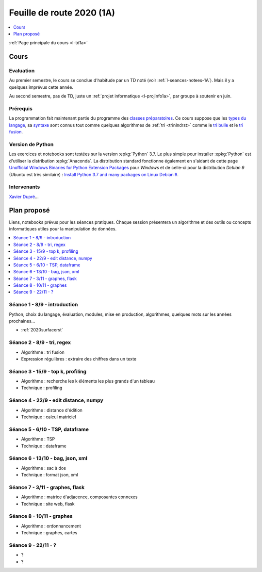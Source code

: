 
.. _l-feuille-de-route-2020-1A:

Feuille de route 2020 (1A)
==========================

.. contents::
    :local:
    :depth: 1

:ref:`Page principale du cours <l-td1a>`

Cours
+++++

Evaluation
^^^^^^^^^^

Au premier semestre, le cours se conclue d'habitude
par un TD noté (voir :ref:`l-seances-notees-1A`).
Mais il y a quelques imprévus cette année.

Au second semestre, pas de TD, juste un
:ref:`projet informatique <l-projinfo1a>`,
par groupe à soutenir en juin.

Prérequis
^^^^^^^^^

La programmation fait maintenant partie
du programme des `classes préparatoires <https://info-llg.fr/>`_.
Ce cours suppose que les
`types du langage <http://www.xavierdupre.fr/app/teachpyx/helpsphinx/c_lang/types.html>`_,
sa `syntaxe <http://www.xavierdupre.fr/app/teachpyx/helpsphinx/c_lang/syntaxe.html>`_
sont connus tout comme quelques algorithmes de :ref:`tri <trinlndrst>` comme
le `tri bulle <https://fr.wikipedia.org/wiki/Tri_%C3%A0_bulles>`_
et le `tri fusion <https://fr.wikipedia.org/wiki/Tri_fusion>`_.

Version de Python
^^^^^^^^^^^^^^^^^

Les exercices et notebooks sont testées sur la version :epkg:`Python` 3.7.
Le plus simple pour installer :epkg:`Python` est d'utiliser la distribution
:epkg:`Anaconda`. La distribution standard fonctionne également en s'aidant de cette page
`Unofficial Windows Binaries for Python Extension Packages
<https://www.lfd.uci.edu/~gohlke/pythonlibs/>`_
pour *Windows* et de celle-ci pour la distribution
*Debian 9* (Ubuntu est très similaire) :
`Install Python 3.7 and many packages on Linux Debian 9
<http://www.xavierdupre.fr/app/pymyinstall/helpsphinx/blog/2018/2018-12-29_python37_2.html>`_.

Intervenants
^^^^^^^^^^^^

`Xavier Dupré <mailto:xavier.dupre AT gmail.com>`_...

Plan proposé
++++++++++++

Liens, notebooks prévus pour les séances pratiques.
Chaque session présentera un algorithme et des outils
ou concepts informatiques utiles pour la manipulation
de données.

.. contents::
    :local:

Séance 1 - 8/9 - introduction
^^^^^^^^^^^^^^^^^^^^^^^^^^^^^

Python, choix du langage, évaluation,
modules, mise en production, algorithmes,
quelques mots sur les années prochaines...

* :ref:`2020surfacerst`

Séance 2 - 8/9 - tri, regex
^^^^^^^^^^^^^^^^^^^^^^^^^^^

* Algorithme : tri fusion
* Expression régulières : extraire des chiffres dans un texte

Séance 3 - 15/9 - top k, profiling
^^^^^^^^^^^^^^^^^^^^^^^^^^^^^^^^^^

* Algorithme : recherche les k éléments les plus grands d'un tableau
* Technique : profiling

Séance 4 - 22/9 - edit distance, numpy
^^^^^^^^^^^^^^^^^^^^^^^^^^^^^^^^^^^^^^

* Algorithme : distance d'édition
* Technique : calcul matriciel

Séance 5 - 6/10 - TSP, dataframe
^^^^^^^^^^^^^^^^^^^^^^^^^^^^^^^^

* Algorithme : TSP
* Technique : dataframe

Séance 6 - 13/10 - bag, json, xml
^^^^^^^^^^^^^^^^^^^^^^^^^^^^^^^^^

* Algorithme : sac à dos
* Technique : format json, xml

Séance 7 - 3/11 - graphes, flask
^^^^^^^^^^^^^^^^^^^^^^^^^^^^^^^^

* Algorithme : matrice d'adjacence, composantes connexes
* Technique : site web, flask

Séance 8 - 10/11 - graphes
^^^^^^^^^^^^^^^^^^^^^^^^^^^^^

* Algorithme : ordonnancement
* Technique : graphes, cartes

Séance 9 - 22/11 - ?
^^^^^^^^^^^^^^^^^^^^

* ?
* ?

